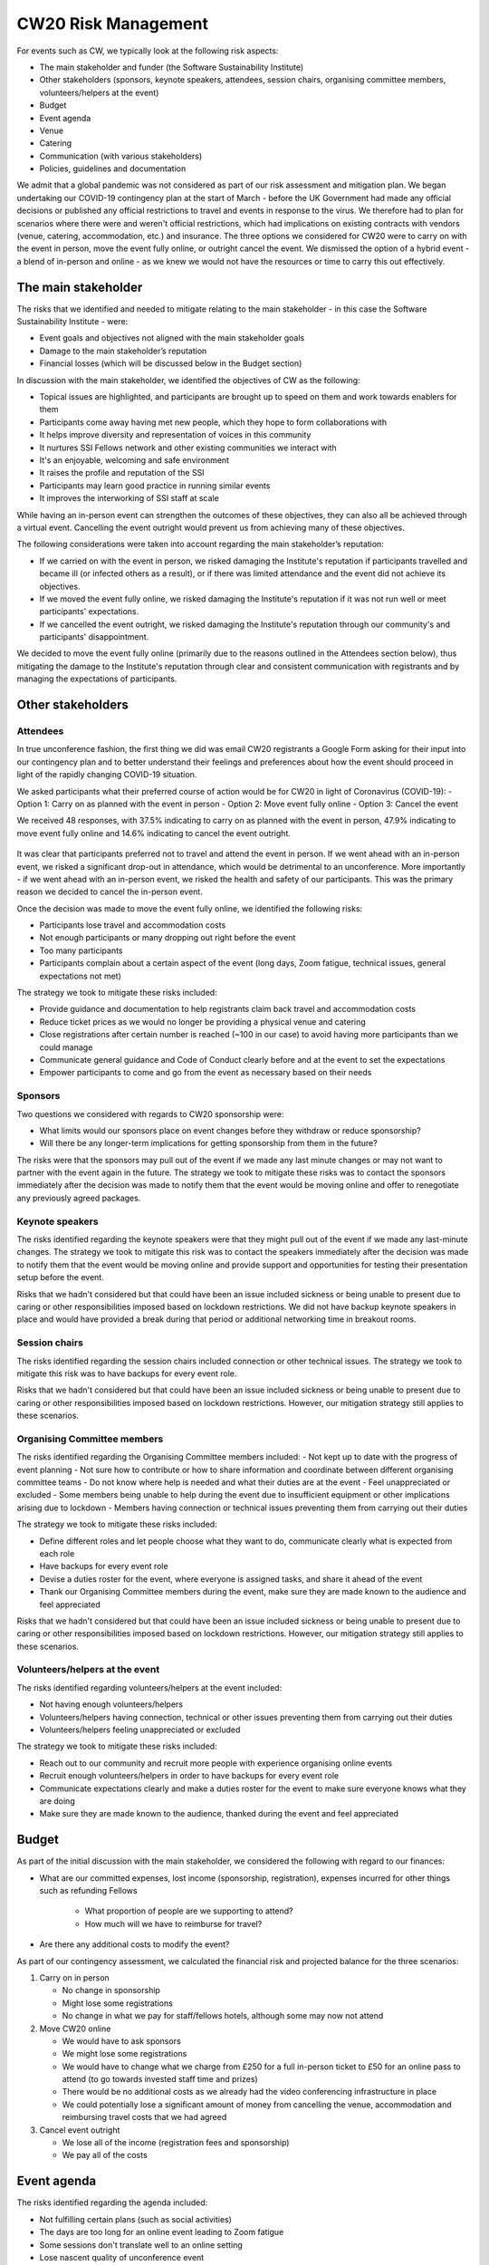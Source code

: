 .. _CW20-Risk-Management: 

CW20 Risk Management
=====================

For events such as CW, we typically look at the following risk aspects:

- The main stakeholder and funder (the Software Sustainability Institute)
- Other stakeholders (sponsors, keynote speakers, attendees, session chairs, organising committee members, volunteers/helpers at the event)
- Budget
- Event agenda
- Venue
- Catering
- Communication (with various stakeholders)
- Policies, guidelines and documentation 

We admit that a global pandemic was not considered as part of our risk assessment and mitigation plan. 
We began undertaking our COVID-19 contingency plan at the start of March - before the UK Government had made any official decisions or published any official restrictions to travel and events in response to the virus.
We therefore had to plan for scenarios where there were and weren't official restrictions, which had implications on existing contracts with vendors (venue, catering, accommodation, etc.) and insurance.
The three options we considered for CW20 were to carry on with the event in person, move the event fully online, or outright cancel the event. 
We dismissed the option of a hybrid event - a blend of in-person and online - as we knew we would not have the resources or time to carry this out effectively. 



The main stakeholder
--------------------

The risks that we identified and needed to mitigate relating to the main stakeholder - in this case the Software Sustainability Institute - were:

- Event goals and objectives not aligned with the main stakeholder goals
- Damage to the main stakeholder’s reputation
- Financial losses (which will be discussed below in the Budget section)

In discussion with the main stakeholder, we identified the objectives of CW as the following:

- Topical issues are highlighted, and participants are brought up to speed on them and work towards enablers for them
- Participants come away having met new people, which they hope to form collaborations with
- It helps improve diversity and representation of voices in this community
- It nurtures SSI Fellows network and other existing communities we interact with
- It's an enjoyable, welcoming and safe environment
- It raises the profile and reputation of the SSI
- Participants may learn good practice in running similar events
- It improves the interworking of SSI staff at scale

While having an in-person event can strengthen the outcomes of these objectives, they can also all be achieved through a virtual event.
Cancelling the event outright would prevent us from achieving many of these objectives. 

The following considerations were taken into account regarding the main stakeholder’s reputation:

- If we carried on with the event in person, we risked damaging the Institute's reputation if participants travelled and became ill (or infected others as a result), or if there was limited attendance and the event did not achieve its objectives.
- If we moved the event fully online, we risked damaging the Institute's reputation if it was not run well or meet participants' expectations.
- If we cancelled the event outright, we risked damaging the Institute's reputation through our community's and participants' disappointment.

We decided to move the event fully online (primarily due to the reasons outlined in the Attendees section below), thus mitigating the damage to the Institute's reputation through clear and consistent communication with registrants and by managing the expectations of participants. 


Other stakeholders 
--------------------

Attendees
^^^^^^^^^^^^

In true unconference fashion, the first thing we did was email CW20 registrants a Google Form asking for their input into our contingency plan and to better understand their feelings and preferences about how the event should proceed in light of the rapidly changing COVID-19 situation.

We asked participants what their preferred course of action would be for CW20 in light of Coronavirus (COVID-19):
- Option 1: Carry on as planned with the event in person
- Option 2: Move event fully online
- Option 3: Cancel the event

We received 48 responses, with 37.5% indicating to carry on as planned with the event in person, 47.9% indicating to move event fully online and 14.6% indicating to cancel the event outright. 

.. figure:: img/CW20_participant_input.png
  :alt: CW20 Participant Input

It was clear that participants preferred not to travel and attend the event in person. 
If we went ahead with an in-person event, we risked a significant drop-out in attendance, which would be detrimental to an unconference. 
More importantly - if we went ahead with an in-person event, we risked the health and safety of our participants. 
This was the primary reason we decided to cancel the in-person event.

Once the decision was made to move the event fully online, we identified the following risks:

- Participants lose travel and accommodation costs
- Not enough participants or many dropping out right before the event
- Too many participants
- Participants complain about a certain aspect of the event (long days, Zoom fatigue, technical issues, general expectations not met)

The strategy we took to mitigate these risks included:

- Provide guidance and documentation to help registrants claim back travel and accommodation costs
- Reduce ticket prices as we would no longer be providing a physical venue and catering
- Close registrations after certain number is reached (~100 in our case) to avoid having more participants than we could manage 
- Communicate general guidance and Code of Conduct clearly before and at the event to set the expectations
- Empower participants to come and go from the event as necessary based on their needs


Sponsors
^^^^^^^^^^^^

Two questions we considered with regards to CW20 sponsorship were:

- What limits would our sponsors place on event changes before they withdraw or reduce sponsorship?
- Will there be any longer-term implications for getting sponsorship from them in the future?

The risks were that the sponsors may pull out of the event if we made any last minute changes or may not want to partner with the event again in the future. 
The strategy we took to mitigate these risks was to contact the sponsors immediately after the decision was made to notify them that the event would be moving online and offer to renegotiate any previously agreed packages.


Keynote speakers
^^^^^^^^^^^^^^^^

The risks identified regarding the keynote speakers were that they might pull out of the event if we made any last-minute changes. 
The strategy we took to mitigate this risk was to contact the speakers immediately after the decision was made to notify them that the event would be moving online and provide support and opportunities for testing their presentation setup before the event. 

Risks that we hadn't considered but that could have been an issue included sickness or being unable to present due to caring or other responsibilities imposed based on lockdown restrictions.
We did not have backup keynote speakers in place and would have provided a break during that period or additional networking time in breakout rooms.


Session chairs
^^^^^^^^^^^^^^^

The risks identified regarding the session chairs included connection or other technical issues. 
The strategy we took to mitigate this risk was to have backups for every event role. 

Risks that we hadn't considered but that could have been an issue included sickness or being unable to present due to caring or other responsibilities imposed based on lockdown restrictions. However, our mitigation strategy still applies to these scenarios.


Organising Committee members
^^^^^^^^^^^^^^^^^^^^^^^^^^^^^

The risks identified regarding the Organising Committee members included:
- Not kept up to date with the progress of event planning
- Not sure how to contribute or how to share information and coordinate between different organising committee teams
- Do not know where help is needed and what their duties are at the event
- Feel unappreciated or excluded
- Some members being unable to help during the event due to insufficient equipment or other implications arising due to lockdown
- Members having connection or technical issues preventing them from carrying out their duties

The strategy we took to mitigate these risks included:

- Define different roles and let people choose what they want to do, communicate clearly what is expected from each role
- Have backups for every event role
- Devise a duties roster for the event, where everyone is assigned tasks, and share it ahead of the event
- Thank our Organising Committee members during the event, make sure they are made known to the audience and feel appreciated

Risks that we hadn't considered but that could have been an issue included sickness or being unable to present due to caring or other responsibilities imposed based on lockdown restrictions. However, our mitigation strategy still applies to these scenarios.


Volunteers/helpers at the event
^^^^^^^^^^^^^^^^^^^^^^^^^^^^^^^

The risks identified regarding volunteers/helpers at the event included:

- Not having enough volunteers/helpers
- Volunteers/helpers having connection, technical or other issues preventing them from carrying out their duties
- Volunteers/helpers feeling unappreciated or excluded

The strategy we took to mitigate these risks included:

- Reach out to our community and recruit more people with experience organising online events
- Recruit enough volunteers/helpers in order to have backups for every event role
- Communicate expectations clearly and make a duties roster for the event to make sure everyone knows what they are doing
- Make sure they are made known to the audience, thanked during the event and feel appreciated


Budget 
--------------------

As part of the initial discussion with the main stakeholder, we considered the following with regard to our finances: 

- What are our committed expenses, lost income (sponsorship, registration), expenses incurred for other things such as refunding Fellows 

   * What proportion of people are we supporting to attend? 
   * How much will we have to reimburse for travel?
   
- Are there any additional costs to modify the event?

As part of our contingency assessment, we calculated the financial risk and projected balance for the three scenarios: 

1. Carry on in person

   - No change in sponsorship
   - Might lose some registrations
   - No change in what we pay for staff/fellows hotels, although some may now not attend

2. Move CW20 online

   - We would have to ask sponsors
   - We might lose some registrations
   - We would have to change what we charge from £250 for a full in-person ticket to £50 for an online pass to attend (to go towards invested staff time and prizes)
   - There would be no additional costs as we already had the video conferencing infrastructure in place
   - We could potentially lose a significant amount of money from cancelling the venue, accommodation and reimbursing travel costs that we had agreed

3. Cancel event outright

   - We lose all of the income (registration fees and sponsorship)
   - We pay all of the costs


Event agenda
--------------------

The risks identified regarding the agenda included:

- Not fulfilling certain plans (such as social activities)
- The days are too long for an online event leading to Zoom fatigue
- Some sessions don't translate well to an online setting
- Lose nascent quality of unconference event
- Less opportunities for networking (for example, no hallway chats)
- Technical issues

The strategy we took to mitigate these risks included:

- Hack the agenda to reduce the length of each day (we removed the social programme to facilitate this and didn't have the time to prioritise new social activities, and we note that a social element is what participants missed the most)
- Add more breaks into the schedule
- Add an icebreaker session each morning to allow participants to meet new people
- Provide guidance for mini-workshop sessions, although we note to ask for more interaction in the future (and not comprise solely of presentation)
- Reformulate Hack Day and judging process, although we note that this was confusing for participants so clearer guidance is needed in the future


Venue and catering
--------------------

Major risks to changing the event at this late stage included the Institute's reputation with our hosts in Belfast as well as the large financial loss we expected if we cancelled the in-person event (based on the cancellation terms and conditions in our contract). 
 
To mitigate these risks, we arranged a call with the Belfast stakeholders to discuss the situation surrounding COVID-19 and possibly postponing the in-person event to a future date.
We were exceedingly grateful that they agreed to postpone to a future date, with no charges for the change to the room booking dates, audio/visual and catering. 
Ultimately, further Government restrictions and lockdown measures throughout March would have prevented the event taking place in person if we had decided to go ahead with an in-person event.


Communication
--------------------

The risks identified regarding communication included:

- Lack of transparent, efficient and effective communication with different stakeholders; for example, not communicating clearly the changes to the event, expectations, planning decisions, task delegation
- Participants confused about the agenda or not getting information on the right channels and at the appropriate time/frequency
- Too many or not enough pathways to engagement 

The strategy we took to mitigate these risks included:

- Update the CW20 website and Eventbrite page as decisions and changes were made (for example, we added a notice about our response to COVID-19, updated the agenda with reformatted programme, made changes to the session descriptions, etc.)
- Consistent emails with registrants communicating any changes made to the event and any updated information regarding refunds, connection details, programme, and general guidance for getting the most out of the virtual event (although we note that we should have provided advice on physical setup, such as having a second monitor for additional screen real estate and a comfortable headset with microphone)
- Documentation for the delivery team (comprised of session chairs, the Organising Committee and volunteers/helpers), such as Zoom instructions for hosts, duties roster, etc. to make sure that everyone was on the same page and knew their responsibilities
- Documented all relevant instructions, links and other information in the participant-facing collaborative notes document to keep everyone synchronised
- Slack workspace for the event that would persist outside of the Zoom meeting for sharing information and participant engagement



Policies, guidelines and documentation
---------------------------------------

The risks identified regarding policies, guidelines and documentation included:

- Lack of clearly stated policies and guidelines suitable for an online event (e.g. Code of Conduct policy and breach reporting and handling procedures, privacy policy, contribution guide)
- Data privacy issues related to using Zoom and risk of "Zoom-bombing"

The strategy we took to mitigate these risks included:

- Revise Code of Conduct and reporting procedure for online setting and interactions
- Schedule Code of Conduct Committee meeting to make sure everyone understands how to handle reported harassment
- Introduce Code of Conduct Committee at the start of each day
- Ask participants to not publicly share any of the Zoom room links or collaborative documents which contain links to the Zoom rooms and Slack channel

We note that we did not change our privacy policy or apply a license to our collaborative documents, which required us to "sanitise" them before sharing in compliance with GDPR.
In the future, it is worth considering having a privacy policy and license in place to enable easier sharing of these outputs, but this is a discussion for the Steering and Organising Committees and would need to be properly communicated to participants. 

